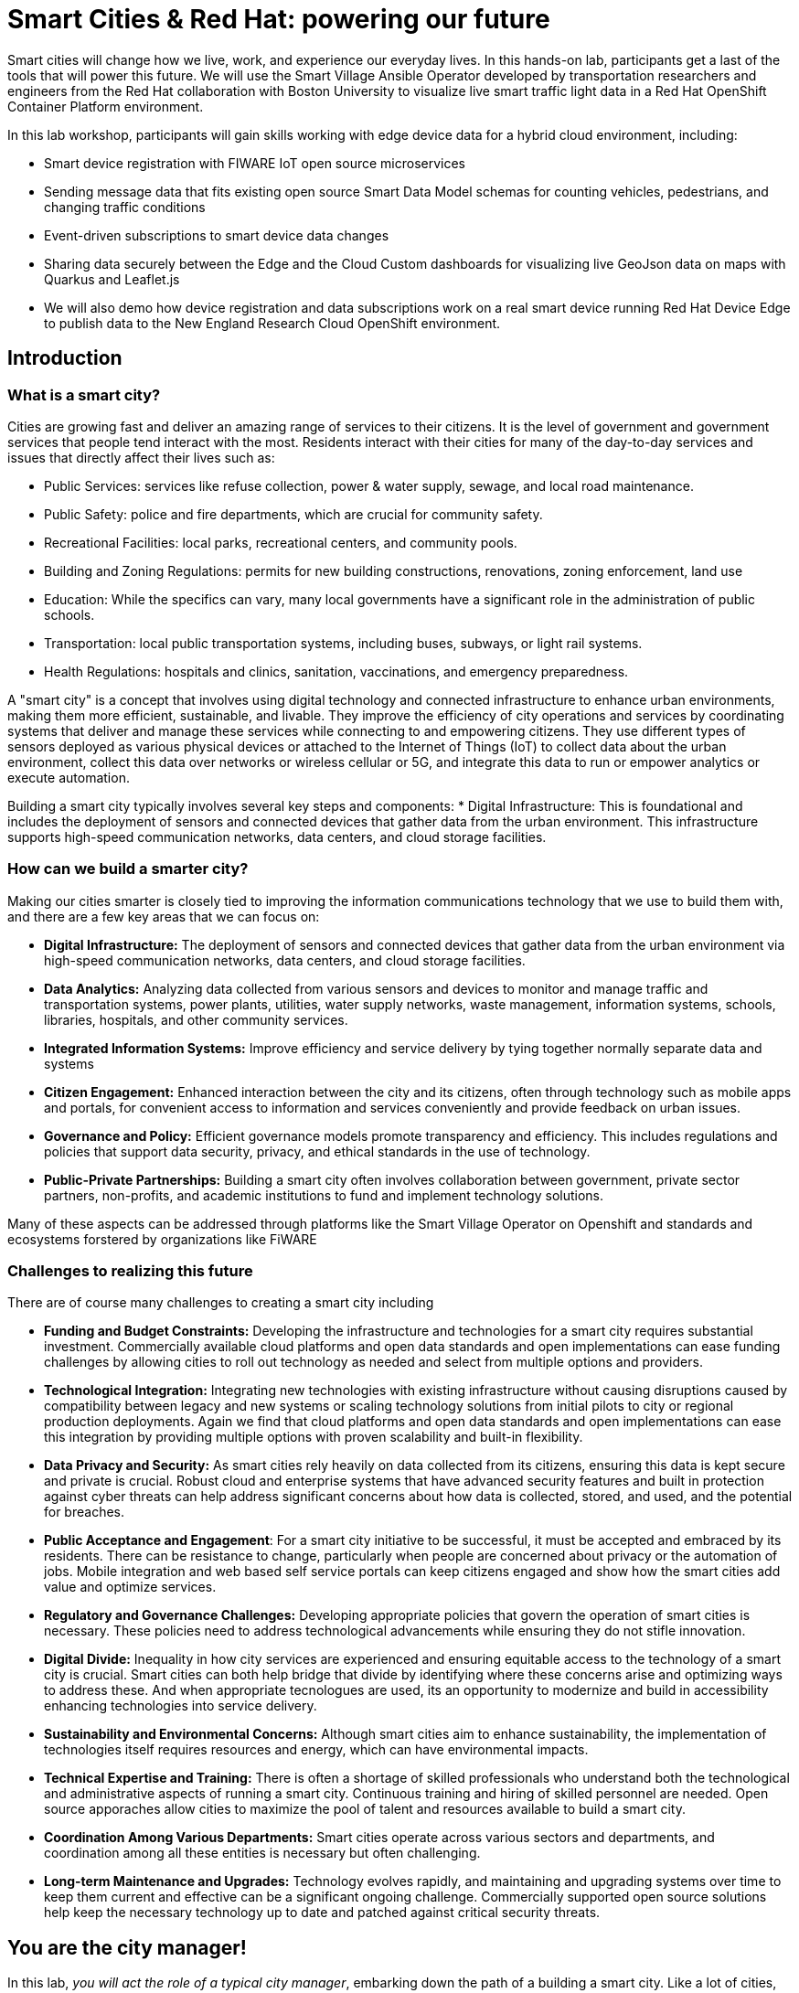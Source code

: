 = Smart Cities & Red Hat: powering our future

Smart cities will change how we live, work, and experience our everyday lives. In this hands-on lab, participants get a last of the tools that will power this future. We will use the Smart Village Ansible Operator developed by transportation researchers and engineers from the Red Hat collaboration with Boston University to visualize live smart traffic light data in a Red Hat OpenShift Container Platform environment.

In this lab workshop, participants will gain skills working with edge device data for a hybrid cloud environment, including:

* Smart device registration with FIWARE IoT open source microservices
* Sending message data that fits existing open source Smart Data Model schemas for counting vehicles, pedestrians, and changing traffic conditions
* Event-driven subscriptions to smart device data changes
* Sharing data securely between the Edge and the Cloud Custom dashboards for visualizing live GeoJson data on maps with Quarkus and Leaflet.js
* We will also demo how device registration and data subscriptions work on a real smart device running Red Hat Device Edge to publish data to the New England Research Cloud OpenShift environment.

== Introduction

=== What is a smart city?

Cities are growing fast and deliver an amazing range of services to their citizens. It is the level of government and government services that people tend interact with the most. Residents interact with their cities for many of the day-to-day services and issues that directly affect their lives such as:

* Public Services: services like refuse collection, power & water supply, sewage, and local road maintenance.
* Public Safety: police and fire departments, which are crucial for community safety.
* Recreational Facilities: local parks, recreational centers, and community pools.
* Building and Zoning Regulations: permits for new building constructions, renovations, zoning enforcement, land use
* Education: While the specifics can vary, many local governments have a significant role in the administration of public schools.
* Transportation: local public transportation systems, including buses, subways, or light rail systems.
* Health Regulations: hospitals and clinics, sanitation, vaccinations, and emergency preparedness.

A "smart city" is a concept that involves using digital technology and connected infrastructure to enhance urban environments, making them more efficient, sustainable, and livable. They improve the efficiency of city operations and services by coordinating systems that deliver and manage these services while connecting to and empowering citizens. They use different types of sensors deployed as various physical devices or attached to the Internet of Things (IoT) to collect data about the urban environment, collect this data over networks or wireless cellular or 5G, and integrate this data to run or empower analytics or execute automation.

Building a smart city typically involves several key steps and components: * Digital Infrastructure: This is foundational and includes the deployment of sensors and connected devices that gather data from the urban environment. This infrastructure supports high-speed communication networks, data centers, and cloud storage facilities.

=== How can we build a smarter city?

Making our cities smarter is closely tied to improving the information communications technology that we use to build them with, and there are a few key areas that we can focus on: 

* *Digital Infrastructure:* The deployment of sensors and connected devices that gather data from the urban environment via high-speed communication networks, data centers, and cloud storage facilities.

* *Data Analytics:* Analyzing data collected from various sensors and devices to monitor and manage traffic and transportation systems, power plants, utilities, water supply networks, waste management, information systems, schools, libraries, hospitals, and other community services.

* *Integrated Information Systems:* Improve efficiency and service delivery by tying together normally separate data and systems 

* *Citizen Engagement:* Enhanced interaction between the city and its citizens, often through technology such as mobile apps and portals, for convenient access to information and services conveniently and provide feedback on urban issues.

* *Governance and Policy:* Efficient governance models promote transparency and efficiency. This includes regulations and policies that support data security, privacy, and ethical standards in the use of technology.

* *Public-Private Partnerships:* Building a smart city often involves collaboration between government, private sector partners, non-profits, and academic institutions to fund and implement technology solutions.

Many of these aspects can be addressed through platforms like the Smart Village Operator on Openshift and standards and ecosystems forstered by organizations like FiWARE

=== Challenges to realizing this future

There are of course many challenges to creating a smart city including

* *Funding and Budget Constraints:* Developing the infrastructure and technologies for a smart city requires substantial investment. Commercially available cloud platforms and open data standards and open implementations can ease funding challenges by allowing cities to roll out technology as needed and select from multiple options and providers.

*  *Technological Integration:* Integrating new technologies with existing infrastructure without causing disruptions caused by compatibility between legacy and new systems or scaling technology solutions from initial pilots to city or regional production deployments. Again we find that cloud platforms and open data standards and open implementations can ease this integration by providing multiple options with proven scalability and built-in flexibility.

*  *Data Privacy and Security:* As smart cities rely heavily on data collected from its citizens, ensuring this data is kept secure and private is crucial. Robust cloud and enterprise systems that have advanced security features and built in protection against cyber threats can help address significant concerns about how data is collected, stored, and used, and the potential for breaches.

*  *Public Acceptance and Engagement*: For a smart city initiative to be successful, it must be accepted and embraced by its residents. There can be resistance to change, particularly when people are concerned about privacy or the automation of jobs. Mobile integration and web based self service portals can keep citizens engaged and show how the smart cities add value and optimize services.

*  *Regulatory and Governance Challenges:* Developing appropriate policies that govern the operation of smart cities is necessary. These policies need to address technological advancements while ensuring they do not stifle innovation.

*  *Digital Divide:* Inequality in how city services are experienced and ensuring equitable access to the technology of a smart city is crucial. Smart cities can both help bridge that divide by identifying where these concerns arise and optimizing ways to address these. And when appropriate tecnologues are used, its an opportunity to modernize and build in accessibility enhancing technologies into service delivery.

*  *Sustainability and Environmental Concerns:* Although smart cities aim to enhance sustainability, the implementation of technologies itself requires resources and energy, which can have environmental impacts.

*  *Technical Expertise and Training:* There is often a shortage of skilled professionals who understand both the technological and administrative aspects of running a smart city. Continuous training and hiring of skilled personnel are needed. Open source apporaches allow cities to maximize the pool of talent and resources available to build a smart city. 

*  *Coordination Among Various Departments:* Smart cities operate across various sectors and departments, and coordination among all these entities is necessary but often challenging.

*  *Long-term Maintenance and Upgrades:* Technology evolves rapidly, and maintaining and upgrading systems over time to keep them current and effective can be a significant ongoing challenge. Commercially supported open source solutions help keep the necessary technology up to date and patched against critical security threats.


== You are the city manager!

In this lab, _you will act the role of a typical city manager_, embarking down the path of a building a smart city. Like a lot of cities, you have too many cars on the road and too much traffic. Your city council and constituents have been calling and demanding you provide a plan to reduce traffic. Plus you are trying to make your city more pedestrian friendly to reduce the number of pedestrian injuries and promote economic activity in local commercial districts.

As a first step, you want to understand traffic in your city and are decide to deploy some smart sensors to measure traffic throughout your street grid. A common type of smart device for this purpose is a traffic light camera:

.A common traffic light camera
image::https://upload.wikimedia.org/wikipedia/commons/3/32/Red_Light_Camera_%28Sep_3%2C_2013%29.jpg["A common traffic light camera"]

.Another common type traffic light camera
image::https://ggwash.org/images/made/images/posts/_resized/traffic_cams_800_600_90.jpg["Another common type of traffic light camera"]

Once you are collecting data, you can start simulating scenarios that you can use to plan your traffic signals and timing to improve the flow of traffic, reduce average speeds, accommodate busy pedestrian intersections.

== Login and get started

For this introduction lab, we will introduce you to some of the tools you will be using for the remained of the modules.

You should have been assigned a user name by your instructor, `user1…​userN`

For today you are {user} — while many of the following lab sections will automatically configure this for you, keep on eye on things and make sure it is correct. If you notice a problem, you may be able to manually correct the to the correct user or flag a facilitator for assistance.

First thing you should do is navigate to the starting page for your user — we refer to this as your "showroom" and it should look something like this:

.Your initial showroom environment
image::_images/intro-lab-initial-user-showroom.png["Your initial showroom environment"]

Then log into your link:{openshift_console_url}["OpenShift Container Platform web console"]. Your user name is `{user}` and your password is `openshift`  .

== Acronyms used in this lab 

The following acronyms are used in this lab
NOTE: to be populated after all content is readys

.Table Title
|===
|Acronym |Concept

|CellColumn1Row1
|CellColumn2Row1

|CellColumn1Row2
|CellColumn2Row2

|===



